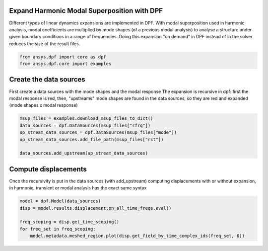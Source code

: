 
.. DO NOT EDIT.
.. THIS FILE WAS AUTOMATICALLY GENERATED BY SPHINX-GALLERY.
.. TO MAKE CHANGES, EDIT THE SOURCE PYTHON FILE:
.. "examples\02-modal-harmonic\04-modal_superposition.py"
.. LINE NUMBERS ARE GIVEN BELOW.

.. only:: html

    .. note::
        :class: sphx-glr-download-link-note

        Click :ref:`here <sphx_glr_download_examples_02-modal-harmonic_04-modal_superposition.py>`
        to download the full example code

.. rst-class:: sphx-glr-example-title

.. _sphx_glr_examples_02-modal-harmonic_04-modal_superposition.py:


.. _ref_msup:

Expand Harmonic Modal Superposition with DPF
~~~~~~~~~~~~~~~~~~~~~~~~~~~~~~~~~~~~~~~~~~~~~
Different types of linear dynamics expansions are implemented in DPF.
With modal superposition used in harmonic analysis, modal coefficients
are multiplied by mode shapes (of a previous modal analysis) to analyse
a structure under given boundary conditions in a range of frequencies.
Doing this expansion "on demand" in DPF instead of in the solver
reduces the size of the result files.

.. GENERATED FROM PYTHON SOURCE LINES 13-17

.. code-block:: default


    from ansys.dpf import core as dpf
    from ansys.dpf.core import examples








.. GENERATED FROM PYTHON SOURCE LINES 18-24

Create the data sources
~~~~~~~~~~~~~~~~~~~~~~~~~~~~~~~
First create a data sources with the mode shapes and the modal response
The expansion is recursive in dpf: first the modal response is red,
then, "upstreams" mode shapes are found in the data sources, so they
are red and expanded (mode shapes x modal response)

.. GENERATED FROM PYTHON SOURCE LINES 24-32

.. code-block:: default


    msup_files = examples.download_msup_files_to_dict()
    data_sources = dpf.DataSources(msup_files["rfrq"])
    up_stream_data_sources = dpf.DataSources(msup_files["mode"])
    up_stream_data_sources.add_file_path(msup_files["rst"])

    data_sources.add_upstream(up_stream_data_sources)








.. GENERATED FROM PYTHON SOURCE LINES 33-38

Compute displacements
~~~~~~~~~~~~~~~~~~~~~~~~~~~~~~~
Once the recursivity is put in the data sources (with add_upstream)
computing displacements with or without expansion, in harmonic, transient
or modal analysis has the exact same syntax

.. GENERATED FROM PYTHON SOURCE LINES 38-45

.. code-block:: default


    model = dpf.Model(data_sources)
    disp = model.results.displacement.on_all_time_freqs.eval()

    freq_scoping = disp.get_time_scoping()
    for freq_set in freq_scoping:
        model.metadata.meshed_region.plot(disp.get_field_by_time_complex_ids(freq_set, 0))



.. rst-class:: sphx-glr-horizontal


    *

      .. image-sg:: /examples/02-modal-harmonic/images/sphx_glr_04-modal_superposition_001.png
          :alt: 04 modal superposition
          :srcset: /examples/02-modal-harmonic/images/sphx_glr_04-modal_superposition_001.png
          :class: sphx-glr-multi-img

    *

      .. image-sg:: /examples/02-modal-harmonic/images/sphx_glr_04-modal_superposition_002.png
          :alt: 04 modal superposition
          :srcset: /examples/02-modal-harmonic/images/sphx_glr_04-modal_superposition_002.png
          :class: sphx-glr-multi-img

    *

      .. image-sg:: /examples/02-modal-harmonic/images/sphx_glr_04-modal_superposition_003.png
          :alt: 04 modal superposition
          :srcset: /examples/02-modal-harmonic/images/sphx_glr_04-modal_superposition_003.png
          :class: sphx-glr-multi-img

    *

      .. image-sg:: /examples/02-modal-harmonic/images/sphx_glr_04-modal_superposition_004.png
          :alt: 04 modal superposition
          :srcset: /examples/02-modal-harmonic/images/sphx_glr_04-modal_superposition_004.png
          :class: sphx-glr-multi-img

    *

      .. image-sg:: /examples/02-modal-harmonic/images/sphx_glr_04-modal_superposition_005.png
          :alt: 04 modal superposition
          :srcset: /examples/02-modal-harmonic/images/sphx_glr_04-modal_superposition_005.png
          :class: sphx-glr-multi-img

    *

      .. image-sg:: /examples/02-modal-harmonic/images/sphx_glr_04-modal_superposition_006.png
          :alt: 04 modal superposition
          :srcset: /examples/02-modal-harmonic/images/sphx_glr_04-modal_superposition_006.png
          :class: sphx-glr-multi-img

    *

      .. image-sg:: /examples/02-modal-harmonic/images/sphx_glr_04-modal_superposition_007.png
          :alt: 04 modal superposition
          :srcset: /examples/02-modal-harmonic/images/sphx_glr_04-modal_superposition_007.png
          :class: sphx-glr-multi-img

    *

      .. image-sg:: /examples/02-modal-harmonic/images/sphx_glr_04-modal_superposition_008.png
          :alt: 04 modal superposition
          :srcset: /examples/02-modal-harmonic/images/sphx_glr_04-modal_superposition_008.png
          :class: sphx-glr-multi-img

    *

      .. image-sg:: /examples/02-modal-harmonic/images/sphx_glr_04-modal_superposition_009.png
          :alt: 04 modal superposition
          :srcset: /examples/02-modal-harmonic/images/sphx_glr_04-modal_superposition_009.png
          :class: sphx-glr-multi-img

    *

      .. image-sg:: /examples/02-modal-harmonic/images/sphx_glr_04-modal_superposition_010.png
          :alt: 04 modal superposition
          :srcset: /examples/02-modal-harmonic/images/sphx_glr_04-modal_superposition_010.png
          :class: sphx-glr-multi-img






.. rst-class:: sphx-glr-timing

   **Total running time of the script:** ( 0 minutes  6.548 seconds)


.. _sphx_glr_download_examples_02-modal-harmonic_04-modal_superposition.py:


.. only :: html

 .. container:: sphx-glr-footer
    :class: sphx-glr-footer-example



  .. container:: sphx-glr-download sphx-glr-download-python

     :download:`Download Python source code: 04-modal_superposition.py <04-modal_superposition.py>`



  .. container:: sphx-glr-download sphx-glr-download-jupyter

     :download:`Download Jupyter notebook: 04-modal_superposition.ipynb <04-modal_superposition.ipynb>`


.. only:: html

 .. rst-class:: sphx-glr-signature

    `Gallery generated by Sphinx-Gallery <https://sphinx-gallery.github.io>`_

